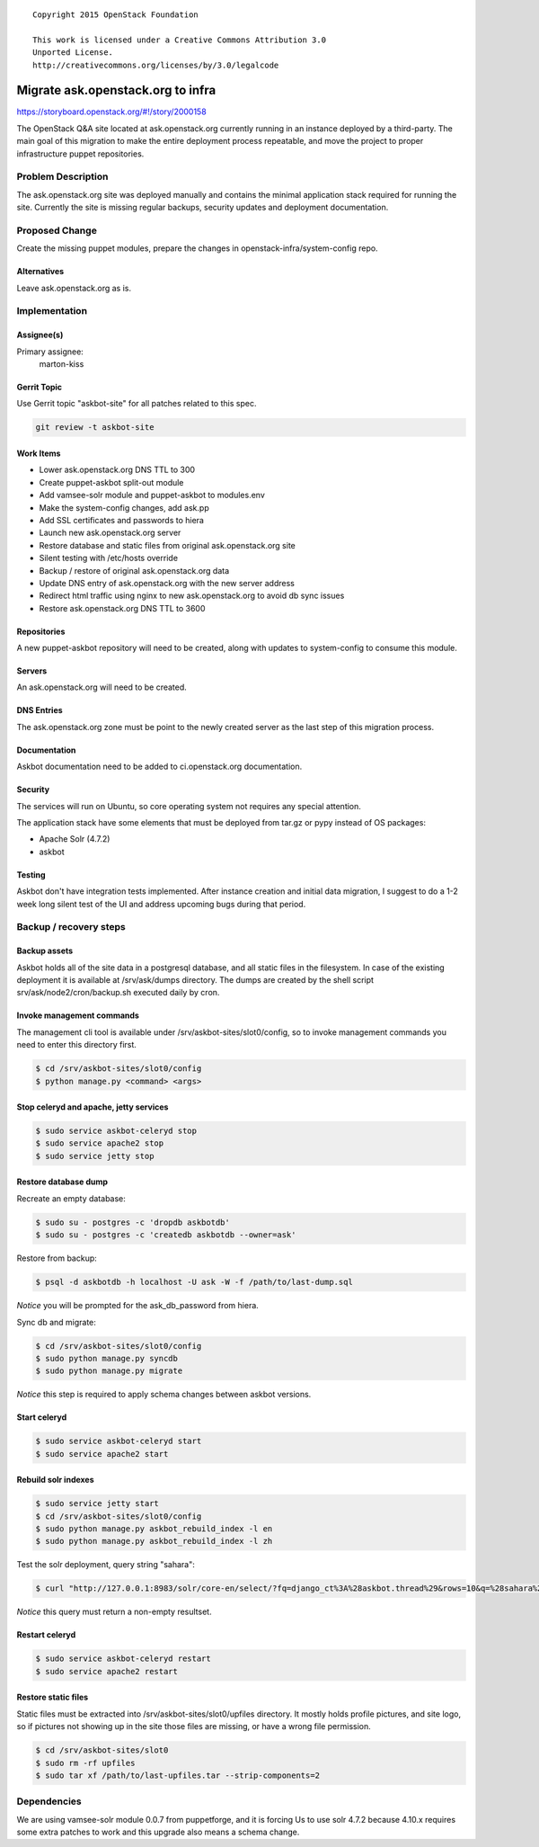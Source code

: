 ::

  Copyright 2015 OpenStack Foundation

  This work is licensed under a Creative Commons Attribution 3.0
  Unported License.
  http://creativecommons.org/licenses/by/3.0/legalcode

==================================
Migrate ask.openstack.org to infra
==================================

https://storyboard.openstack.org/#!/story/2000158

The OpenStack Q&A site located at ask.openstack.org currently
running in an instance deployed by a third-party. The main
goal of this migration to make the entire deployment process
repeatable, and move the project to proper infrastructure
puppet repositories.

Problem Description
===================

The ask.openstack.org site was deployed manually and contains
the minimal application stack required for running the site.
Currently the site is missing regular backups, security
updates and deployment documentation.

Proposed Change
===============

Create the missing puppet modules, prepare the changes in
openstack-infra/system-config repo.

Alternatives
------------

Leave ask.openstack.org as is.

Implementation
==============

Assignee(s)
-----------

Primary assignee:
  marton-kiss

Gerrit Topic
------------

Use Gerrit topic "askbot-site" for all patches related to this spec.

.. code-block:: bash

    git review -t askbot-site

Work Items
----------

* Lower ask.openstack.org DNS TTL to 300
* Create puppet-askbot split-out module
* Add vamsee-solr module and puppet-askbot to modules.env
* Make the system-config changes, add ask.pp
* Add SSL certificates and passwords to hiera
* Launch new ask.openstack.org server
* Restore database and static files from original ask.openstack.org site
* Silent testing with /etc/hosts override
* Backup / restore of original ask.openstack.org data
* Update DNS entry of ask.openstack.org with the new server address
* Redirect html traffic using nginx to new ask.openstack.org to avoid db sync issues
* Restore ask.openstack.org DNS TTL to 3600

Repositories
------------

A new puppet-askbot repository will need to be created, along with updates to
system-config to consume this module.

Servers
-------

An ask.openstack.org will need to be created.

DNS Entries
-----------

The ask.openstack.org zone must be point to the newly created server as the
last step of this migration process.

Documentation
-------------

Askbot documentation need to be added to ci.openstack.org documentation.

Security
--------

The services will run on Ubuntu, so core operating system not requires any
special attention.

The application stack have some elements that must be deployed from
tar.gz or pypy instead of OS packages:

* Apache Solr (4.7.2)
* askbot

Testing
-------

Askbot don't have integration tests implemented. After instance creation
and initial data migration, I suggest to do a 1-2 week long silent test
of the UI and address upcoming bugs during that period.

Backup / recovery steps
=======================

Backup assets
-------------

Askbot holds all of the site data in a postgresql database, and all static files
in the filesystem. In case of the existing deployment it is available at
/srv/ask/dumps directory. The dumps are created by the shell script
srv/ask/node2/cron/backup.sh executed daily by cron.

Invoke management commands
--------------------------

The management cli tool is available under /srv/askbot-sites/slot0/config, so
to invoke management commands you need to enter this directory first.

.. code-block:: bash

    $ cd /srv/askbot-sites/slot0/config
    $ python manage.py <command> <args>

Stop celeryd and apache, jetty services
---------------------------------------

.. code-block:: bash

    $ sudo service askbot-celeryd stop
    $ sudo service apache2 stop
    $ sudo service jetty stop

Restore database dump
---------------------

Recreate an empty database:

.. code-block:: bash

    $ sudo su - postgres -c 'dropdb askbotdb'
    $ sudo su - postgres -c 'createdb askbotdb --owner=ask'

Restore from backup:

.. code-block:: bash

    $ psql -d askbotdb -h localhost -U ask -W -f /path/to/last-dump.sql

`Notice` you will be prompted for the ask_db_password from hiera.

Sync db and migrate:

.. code-block:: bash

    $ cd /srv/askbot-sites/slot0/config
    $ sudo python manage.py syncdb
    $ sudo python manage.py migrate

`Notice` this step is required to apply schema changes between askbot versions.

Start celeryd
-------------

.. code-block:: bash

    $ sudo service askbot-celeryd start
    $ sudo service apache2 start

Rebuild solr indexes
--------------------

.. code-block:: bash

    $ sudo service jetty start
    $ cd /srv/askbot-sites/slot0/config
    $ sudo python manage.py askbot_rebuild_index -l en
    $ sudo python manage.py askbot_rebuild_index -l zh

Test the solr deployment, query string "sahara":

.. code-block:: bash

    $ curl "http://127.0.0.1:8983/solr/core-en/select/?fq=django_ct%3A%28askbot.thread%29&rows=10&q=%28sahara%29&start=0&wt=json&fl=%2A+score"

`Notice` this query must return a non-empty resultset.

Restart celeryd
---------------

.. code-block:: bash

    $ sudo service askbot-celeryd restart
    $ sudo service apache2 restart

Restore static files
--------------------

Static files must be extracted into /srv/askbot-sites/slot0/upfiles directory.
It mostly holds profile pictures, and site logo, so if pictures not showing up
in the site those files are missing, or have a wrong file permission.

.. code-block:: bash

    $ cd /srv/askbot-sites/slot0
    $ sudo rm -rf upfiles
    $ sudo tar xf /path/to/last-upfiles.tar --strip-components=2

Dependencies
============

We are using vamsee-solr module 0.0.7 from puppetforge, and it is forcing
Us to use solr 4.7.2 because 4.10.x requires some extra patches to work and
this upgrade also means a schema change.
